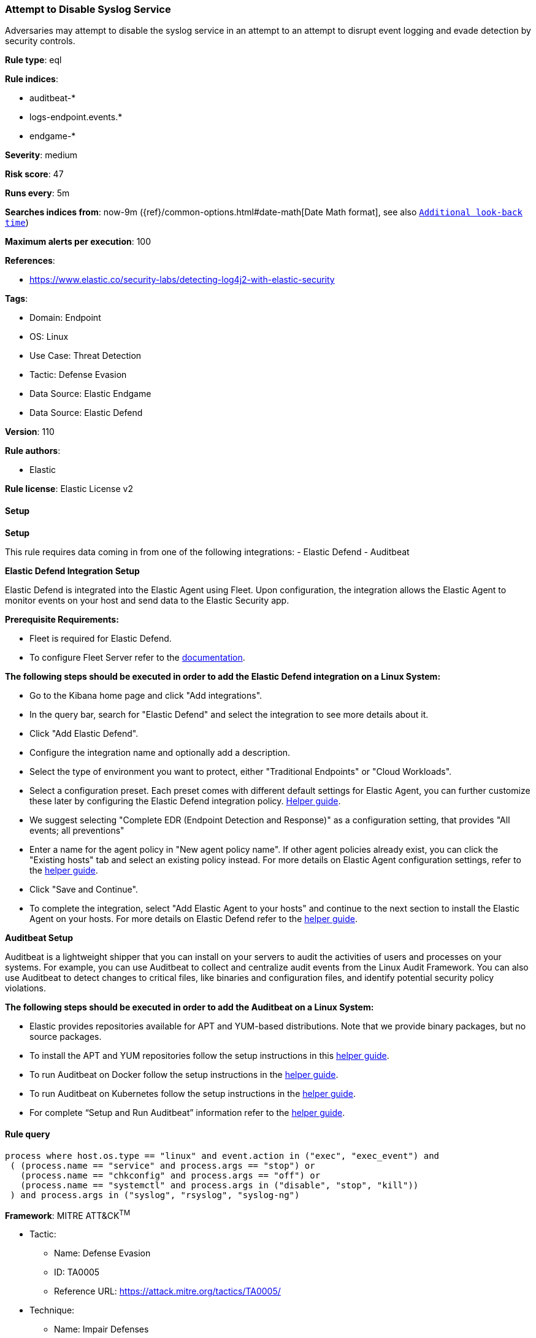 [[prebuilt-rule-8-15-6-attempt-to-disable-syslog-service]]
=== Attempt to Disable Syslog Service

Adversaries may attempt to disable the syslog service in an attempt to an attempt to disrupt event logging and evade detection by security controls.

*Rule type*: eql

*Rule indices*: 

* auditbeat-*
* logs-endpoint.events.*
* endgame-*

*Severity*: medium

*Risk score*: 47

*Runs every*: 5m

*Searches indices from*: now-9m ({ref}/common-options.html#date-math[Date Math format], see also <<rule-schedule, `Additional look-back time`>>)

*Maximum alerts per execution*: 100

*References*: 

* https://www.elastic.co/security-labs/detecting-log4j2-with-elastic-security

*Tags*: 

* Domain: Endpoint
* OS: Linux
* Use Case: Threat Detection
* Tactic: Defense Evasion
* Data Source: Elastic Endgame
* Data Source: Elastic Defend

*Version*: 110

*Rule authors*: 

* Elastic

*Rule license*: Elastic License v2


==== Setup



*Setup*


This rule requires data coming in from one of the following integrations:
- Elastic Defend
- Auditbeat


*Elastic Defend Integration Setup*

Elastic Defend is integrated into the Elastic Agent using Fleet. Upon configuration, the integration allows the Elastic Agent to monitor events on your host and send data to the Elastic Security app.


*Prerequisite Requirements:*

- Fleet is required for Elastic Defend.
- To configure Fleet Server refer to the https://www.elastic.co/guide/en/fleet/current/fleet-server.html[documentation].


*The following steps should be executed in order to add the Elastic Defend integration on a Linux System:*

- Go to the Kibana home page and click "Add integrations".
- In the query bar, search for "Elastic Defend" and select the integration to see more details about it.
- Click "Add Elastic Defend".
- Configure the integration name and optionally add a description.
- Select the type of environment you want to protect, either "Traditional Endpoints" or "Cloud Workloads".
- Select a configuration preset. Each preset comes with different default settings for Elastic Agent, you can further customize these later by configuring the Elastic Defend integration policy. https://www.elastic.co/guide/en/security/current/configure-endpoint-integration-policy.html[Helper guide].
- We suggest selecting "Complete EDR (Endpoint Detection and Response)" as a configuration setting, that provides "All events; all preventions"
- Enter a name for the agent policy in "New agent policy name". If other agent policies already exist, you can click the "Existing hosts" tab and select an existing policy instead.
For more details on Elastic Agent configuration settings, refer to the https://www.elastic.co/guide/en/fleet/8.10/agent-policy.html[helper guide].
- Click "Save and Continue".
- To complete the integration, select "Add Elastic Agent to your hosts" and continue to the next section to install the Elastic Agent on your hosts.
For more details on Elastic Defend refer to the https://www.elastic.co/guide/en/security/current/install-endpoint.html[helper guide].


*Auditbeat Setup*

Auditbeat is a lightweight shipper that you can install on your servers to audit the activities of users and processes on your systems. For example, you can use Auditbeat to collect and centralize audit events from the Linux Audit Framework. You can also use Auditbeat to detect changes to critical files, like binaries and configuration files, and identify potential security policy violations.


*The following steps should be executed in order to add the Auditbeat on a Linux System:*

- Elastic provides repositories available for APT and YUM-based distributions. Note that we provide binary packages, but no source packages.
- To install the APT and YUM repositories follow the setup instructions in this https://www.elastic.co/guide/en/beats/auditbeat/current/setup-repositories.html[helper guide].
- To run Auditbeat on Docker follow the setup instructions in the https://www.elastic.co/guide/en/beats/auditbeat/current/running-on-docker.html[helper guide].
- To run Auditbeat on Kubernetes follow the setup instructions in the https://www.elastic.co/guide/en/beats/auditbeat/current/running-on-kubernetes.html[helper guide].
- For complete “Setup and Run Auditbeat” information refer to the https://www.elastic.co/guide/en/beats/auditbeat/current/setting-up-and-running.html[helper guide].


==== Rule query


[source, js]
----------------------------------
process where host.os.type == "linux" and event.action in ("exec", "exec_event") and
 ( (process.name == "service" and process.args == "stop") or
   (process.name == "chkconfig" and process.args == "off") or
   (process.name == "systemctl" and process.args in ("disable", "stop", "kill"))
 ) and process.args in ("syslog", "rsyslog", "syslog-ng")

----------------------------------

*Framework*: MITRE ATT&CK^TM^

* Tactic:
** Name: Defense Evasion
** ID: TA0005
** Reference URL: https://attack.mitre.org/tactics/TA0005/
* Technique:
** Name: Impair Defenses
** ID: T1562
** Reference URL: https://attack.mitre.org/techniques/T1562/
* Sub-technique:
** Name: Disable or Modify Tools
** ID: T1562.001
** Reference URL: https://attack.mitre.org/techniques/T1562/001/
